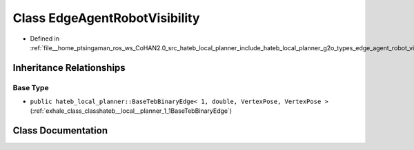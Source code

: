 .. _exhale_class_classhateb__local__planner_1_1EdgeAgentRobotVisibility:

Class EdgeAgentRobotVisibility
==============================

- Defined in :ref:`file__home_ptsingaman_ros_ws_CoHAN2.0_src_hateb_local_planner_include_hateb_local_planner_g2o_types_edge_agent_robot_visibility.h`


Inheritance Relationships
-------------------------

Base Type
*********

- ``public hateb_local_planner::BaseTebBinaryEdge< 1, double, VertexPose, VertexPose >`` (:ref:`exhale_class_classhateb__local__planner_1_1BaseTebBinaryEdge`)


Class Documentation
-------------------


.. doxygenclass:: hateb_local_planner::EdgeAgentRobotVisibility
   :project: CoHAN2.0
   :members:
   :protected-members:
   :undoc-members:
   :private-members: